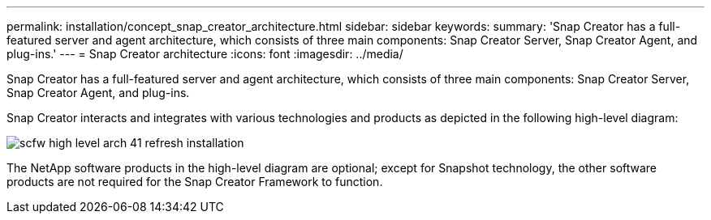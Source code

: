 ---
permalink: installation/concept_snap_creator_architecture.html
sidebar: sidebar
keywords: 
summary: 'Snap Creator has a full-featured server and agent architecture, which consists of three main components: Snap Creator Server, Snap Creator Agent, and plug-ins.'
---
= Snap Creator architecture
:icons: font
:imagesdir: ../media/

[.lead]
Snap Creator has a full-featured server and agent architecture, which consists of three main components: Snap Creator Server, Snap Creator Agent, and plug-ins.

Snap Creator interacts and integrates with various technologies and products as depicted in the following high-level diagram:

image::../media/scfw_high_level_arch_41_refresh_installation.gif[]

The NetApp software products in the high-level diagram are optional; except for Snapshot technology, the other software products are not required for the Snap Creator Framework to function.
